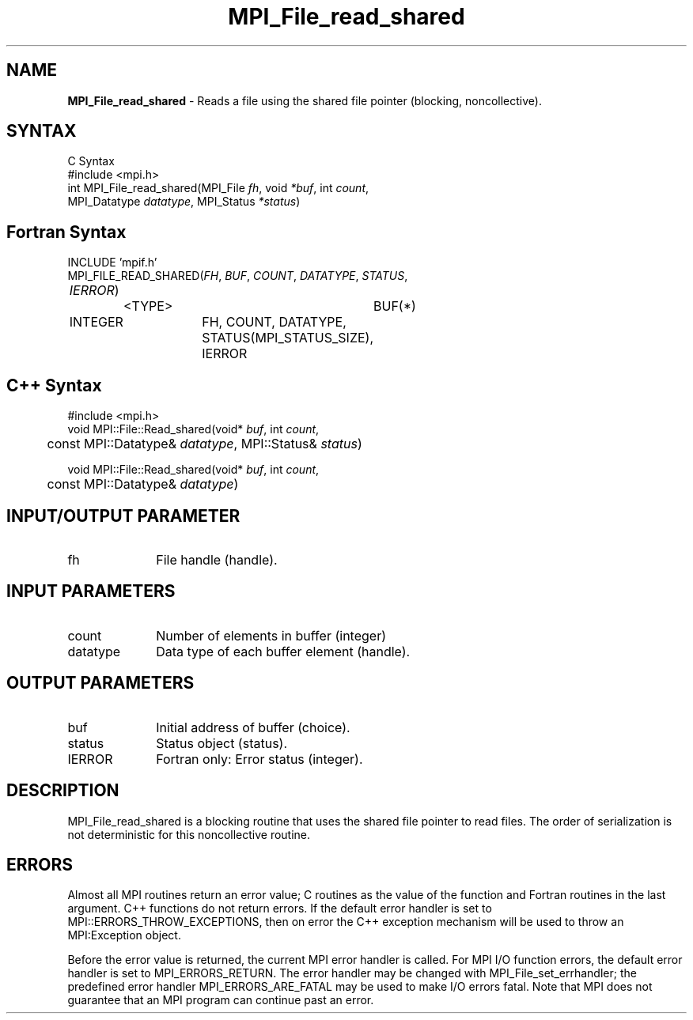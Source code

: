.\" Copyright 2006-2008 Sun Microsystems, Inc.
.\" Copyright (c) 1996 Thinking Machines Corporation
.TH MPI_File_read_shared 3 "Jun 26, 2013" "1.6.5" "Open MPI"
.SH NAME
\fBMPI_File_read_shared\fP \- Reads a file using the shared file pointer (blocking, noncollective).

.SH SYNTAX
.ft R
.nf
C Syntax
    #include <mpi.h>
    int MPI_File_read_shared(MPI_File \fIfh\fP, void \fI*buf\fP, int \fIcount\fP, 
MPI_Datatype \fIdatatype\fP, MPI_Status \fI*status\fP)

.fi
.SH Fortran Syntax
.nf
    INCLUDE 'mpif.h'
    MPI_FILE_READ_SHARED(\fIFH\fP, \fIBUF\fP, \fICOUNT\fP, \fIDATATYPE\fP, \fISTATUS\fP, 
	\fIIERROR\fP)
		<TYPE>		BUF(*)
        	INTEGER		FH, COUNT, DATATYPE, 
				STATUS(MPI_STATUS_SIZE), IERROR

.fi
.SH C++ Syntax
.nf
#include <mpi.h>
void MPI::File::Read_shared(void* \fIbuf\fP, int \fIcount\fP,
	const MPI::Datatype& \fIdatatype\fP, MPI::Status& \fIstatus\fP)

void MPI::File::Read_shared(void* \fIbuf\fP, int \fIcount\fP,
	const MPI::Datatype& \fIdatatype\fP)

.fi
.SH INPUT/OUTPUT PARAMETER
.ft R
.TP 1i
fh    
File handle (handle).

.SH INPUT PARAMETERS
.ft R
.TP 1i
count
Number of elements in buffer (integer)
.ft R
.TP 1i
datatype
Data type of each buffer element (handle).

.SH OUTPUT PARAMETERS
.ft R
.TP 1i
buf
Initial address of buffer (choice).
.ft R
.TP 1i
status
Status object (status).
.TP 1i
IERROR
Fortran only: Error status (integer). 

.SH DESCRIPTION
.ft R
MPI_File_read_shared is a blocking routine that uses the shared file pointer to read files. The order of serialization is not deterministic for this noncollective routine.

.SH ERRORS
Almost all MPI routines return an error value; C routines as the value of the function and Fortran routines in the last argument. C++ functions do not return errors. If the default error handler is set to MPI::ERRORS_THROW_EXCEPTIONS, then on error the C++ exception mechanism will be used to throw an MPI:Exception object.
.sp
Before the error value is returned, the current MPI error handler is
called. For MPI I/O function errors, the default error handler is set to MPI_ERRORS_RETURN. The error handler may be changed with MPI_File_set_errhandler; the predefined error handler MPI_ERRORS_ARE_FATAL may be used to make I/O errors fatal. Note that MPI does not guarantee that an MPI program can continue past an error.  

